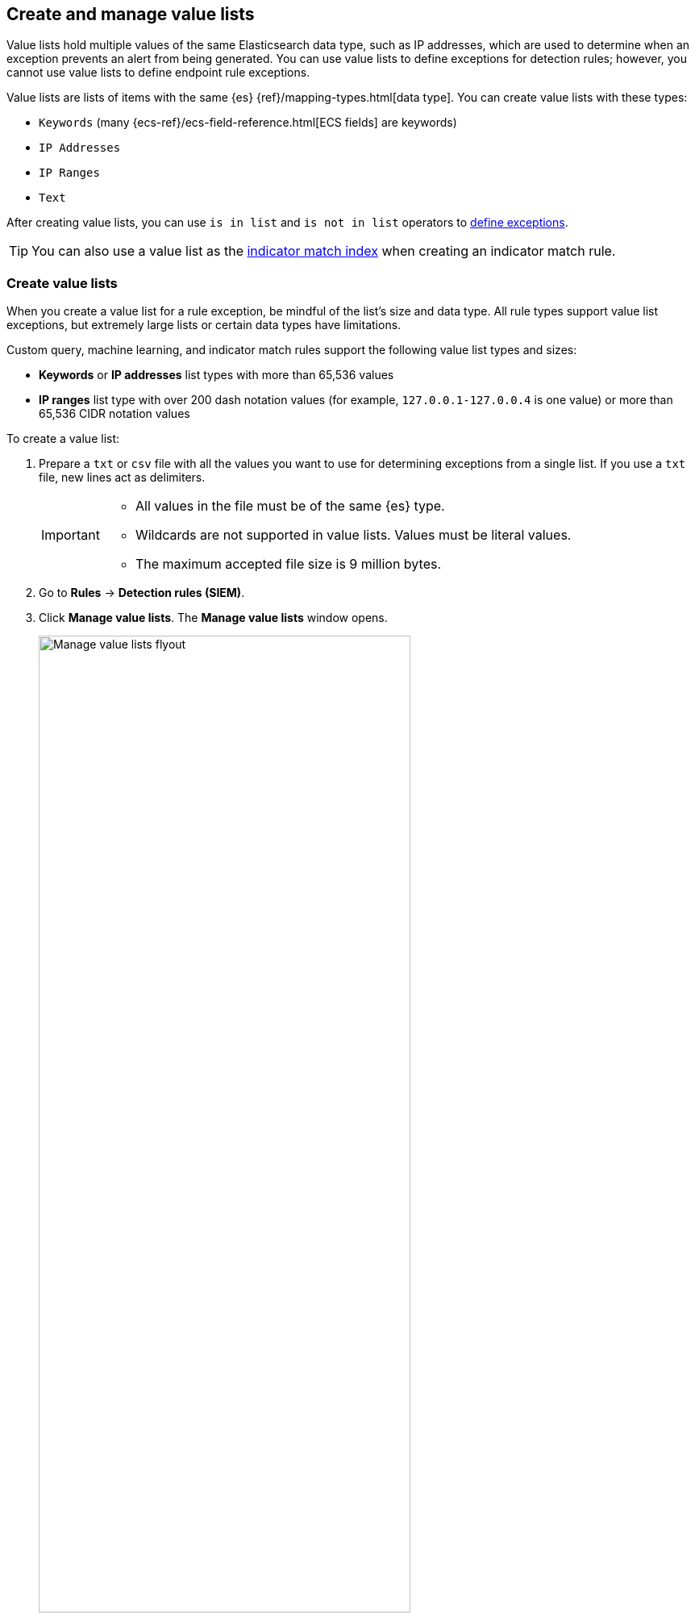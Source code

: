 [[value-lists-exceptions]]
== Create and manage value lists

Value lists hold multiple values of the same Elasticsearch data type, such as IP addresses, which are used to determine when an exception prevents an alert from being generated. You can use value lists to define exceptions for detection rules; however, you cannot use value lists to define endpoint rule exceptions. 

Value lists are lists of items with the same {es} {ref}/mapping-types.html[data type]. You can create value lists with these types:

* `Keywords` (many {ecs-ref}/ecs-field-reference.html[ECS fields] are keywords)
* `IP Addresses`
* `IP Ranges`
* `Text`

After creating value lists, you can use `is in list` and `is not in list` operators to <<add-exceptions,define exceptions>>.

TIP: You can also use a value list as the <<indicator-value-lists,indicator match index>> when creating an indicator match rule.

[float]
[[create-value-lists]]
=== Create value lists
When you create a value list for a rule exception, be mindful of the list's size and data type. All rule types support value list exceptions, but extremely large lists or certain data types have limitations. 

Custom query, machine learning, and indicator match rules support the following value list types and sizes:

* **Keywords** or **IP addresses** list types with more than 65,536 values
* **IP ranges** list type with over 200 dash notation values (for example, `127.0.0.1-127.0.0.4` is one value) or more than 65,536 CIDR notation values

To create a value list:

. Prepare a `txt` or `csv` file with all the values you want to use for
determining exceptions from a single list. If you use a `txt` file, new lines
act as delimiters.
+
[IMPORTANT]
=========================
* All values in the file must be of the same {es} type.

* Wildcards are not supported in value lists. Values must be literal values.

* The maximum accepted file size is 9 million bytes.
=========================

. Go to *Rules* -> *Detection rules (SIEM)*.
. Click *Manage value lists*. The *Manage value lists* window opens.
+
[role="screenshot"]
image::images/upload-lists-ui.png[Manage value lists flyout,75%]

. Select the list type (*Keywords*, *IP addresses*, *IP ranges*, or *Text*) from the *Type of value list* drop-down.
. Drag or select the `csv` or `txt` file that contains the values.
. Click *Import value list*.

NOTE: If you import a file with a name that already exists, a new list is not created. The imported values are added to the existing list instead.

[[manage-value-lists]]
[discrete]
=== Manage value lists

You can edit, remove, or export existing value lists. 

[[edit-value-lists]]
[discrete]
==== Edit value lists

. Go to **Rules** → **Detection rules (SIEM)**.
. Click **Manage value lists**. The **Manage value lists** window opens. 
. In the **Value lists** table, click the value list you want to edit.
. Do any of the following:

** **Filter items in the list**: Use the KQL search bar to find values in the list. Depending on your list's type, you can filter by the `keyword`, `ip_range`, `ip`, or `text` fields. For example, to filter by Gmail addresses in a value list of the `keyword` type, enter `keyword:*gmail.com` into the search bar. 
+
You can also filter by the `updated_by` field (for example, `updated_by:testuser`), or the `updated at` field (for example, `updated_at < now`).  
** **Add individual items to the list**: Click **Create list item**, enter a value, then click **Add list item**.
** **Bulk upload list items**: Drag or select the `csv` or `txt` file that contains the values that you want to add, then click **Upload**.
** **Edit a value**: In the Value column, go to the value you want to edit and click the **Edit** button (image:images/edit-value-list-item.png[Edit button from Manage value lists window,15,15]). When you're done editing, click the **Save** button (image:images/save-value-list-item-changes.png[Save button from Manage value lists window,18,18]) to save your changes. Click the **Cancel** button (image:images/cancel-value-list-item-changes.png[Cancel button from Manage value lists window,18,18]) to revert your changes. 
** **Remove a value**: Click the **Remove value** button (image:images/remove-value-list-item.png[Remove value list button from Manage value lists window,15,15]) to delete a value from the list.

[role="screenshot"]
image::images/edit-value-lists.png[Manage items in a value lists,75%]

TIP: You can also edit value lists while creating and managing exceptions that use value lists. 

[[export-remove-value-lists]]
[discrete]
==== Export or remove value lists

. Go to *Rules* -> *Detection rules (SIEM)*.
. Click *Manage value lists*. The *Manage value lists* window opens.
. From the *Value lists* table, you can:
.. Click the **Export value list** button (image:images/export-value-list.png[Export button from Manage value lists window,15,15]) to export the value list. 
.. Click the **Remove value list** button (image:images/remove-value-list.png[Remove button from Manage value lists window,15,15]) to delete the value list.
+
[role="screenshot"]
image::images/manage-value-list.png[Import value list flyout with action buttons highlighted,75%]